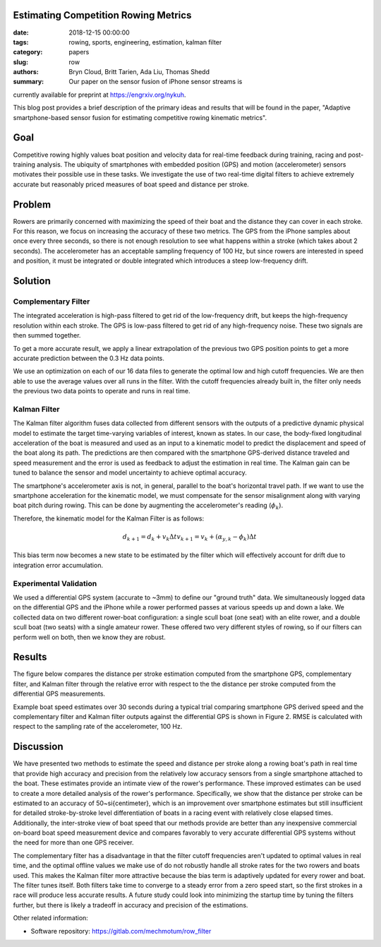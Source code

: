 Estimating Competition Rowing Metrics
=====================================

:date: 2018-12-15 00:00:00
:tags: rowing, sports, engineering, estimation, kalman filter
:category: papers
:slug: row
:authors: Bryn Cloud, Britt Tarien, Ada Liu, Thomas Shedd
:summary: Our paper on the sensor fusion of iPhone sensor streams is 
currently available for preprint at https://engrxiv.org/nykuh.

This blog post provides a brief description of the primary ideas and results 
that will be found in the paper, "Adaptive smartphone-based sensor fusion for 
estimating competitive rowing kinematic metrics".

Goal
====

Competitive rowing highly values boat position and velocity data for real-time
feedback during training, racing and post-training analysis.  The ubiquity of
smartphones with embedded position (GPS) and motion (accelerometer) sensors
motivates their possible use in these tasks. We investigate the use of two
real-time digital filters to achieve extremely accurate but reasonably priced
measures of boat speed and distance per stroke.

Problem
=======

Rowers are primarily concerned with maximizing the speed of their boat and the
distance they can cover in each stroke. For this reason, we focus on increasing
the accuracy of these two metrics. The GPS from the iPhone samples about once
every three seconds, so there is not enough resolution to see what happens
within a stroke (which takes about 2 seconds). The accelerometer has an
acceptable sampling frequency of 100 Hz, but since rowers are interested in
speed and position, it must be integrated or double integrated which introduces
a steep low-frequency drift.

Solution
========

Complementary Filter
--------------------

The integrated acceleration is high-pass filtered to get rid of the
low-frequency drift, but keeps the high-frequency resolution within each
stroke. The GPS is low-pass filtered to get rid of any high-frequency noise.
These two signals are then summed together.

To get a more accurate result, we apply a linear extrapolation of the previous
two GPS position points to get a more accurate prediction between the 0.3 Hz
data points.

We use an optimization on each of our 16 data files to generate the optimal low
and high cutoff frequencies. We are then able to use the average values over
all runs in the filter. With the cutoff frequencies already built in, the
filter only needs the previous two data points to operate and runs in real
time.

Kalman Filter
-------------

The Kalman filter algorithm fuses data collected from different sensors with
the outputs of a predictive dynamic physical model to estimate the target
time-varying variables of interest, known as states. In our case, the
body-fixed longitudinal acceleration of the boat is measured and used as an
input to a kinematic model to predict the displacement and speed of the boat
along its path. The predictions are then compared with the smartphone
GPS-derived distance traveled and speed measurement and the error is used as
feedback to adjust the estimation in real time. The Kalman gain can be tuned to
balance the sensor and model uncertainty to achieve optimal accuracy.

The smartphone's accelerometer axis is not, in general, parallel to the boat's
horizontal travel path. If we want to use the smartphone acceleration for the
kinematic model, we must compensate for the sensor misalignment along with
varying boat pitch during rowing. This can be done by augmenting the
accelerometer's reading (:math:`\phi_k`).

Therefore, the kinematic model for the Kalman Filter is as follows:

.. math::

    d_{k+1} = d_k+ v_k \Delta t
    v_{k+1} = v_k + (\alpha_{y,k} - \phi_k) \Delta t

This bias term now becomes a new state to be estimated by the filter which will
effectively account for drift due to integration error accumulation.

Experimental Validation
-----------------------

We used a differential GPS system (accurate to ~3mm) to define our "ground
truth" data.  We simultaneously logged data on the differential GPS and the
iPhone while a rower performed passes at various speeds up and down a lake. We
collected data on two different rower-boat configuration: a single scull boat
(one seat) with an elite rower, and a double scull boat (two seats) with a
single amateur rower.  These offered two very different styles of rowing, so if
our filters can perform well on both, then we know they are robust.

Results
=======

The figure below compares the distance per stroke estimation computed from the
smartphone GPS, complementary filter, and Kalman filter through the relative
error with respect to the the distance per stroke computed from the
differential GPS measurements.

.. image:: https://objects-us-east-1.dream.io/mechmotum/dps.png
   :width: 50%
   :align: center

Example boat speed estimates over 30 seconds during a typical trial comparing
smartphone GPS derived speed and the complementary filter and Kalman filter
outputs against the differential GPS is shown in Figure 2.  RMSE is calculated
with respect to the sampling rate of the accelerometer, 100 Hz.

.. image:: https://objects-us-east-1.dream.io/mechmotum/speed-example.png
   :width: 50%
   :align: center

Discussion
==========

We have presented two methods to estimate the speed and distance per stroke 
along a rowing boat's path in real time that provide high accuracy and precision 
from the relatively low accuracy sensors from a single smartphone attached to the 
boat. These estimates provide an intimate view of the rower's performance. These 
improved estimates can be used to create a more detailed analysis of the rower's 
performance. Specifically, we show that the distance per stroke can be estimated 
to an accuracy of 50~\si{\centi\meter}, which is an improvement over smartphone 
estimates but still insufficient for detailed stroke-by-stroke level 
differentiation of boats in a racing event with relatively close elapsed times. 
Additionally, the inter-stroke view of boat speed that our methods provide are 
better than any inexpensive commercial on-board boat speed measurement device 
and compares favorably to very accurate differential GPS systems without the 
need for more than one GPS receiver.

The complementary filter has a disadvantage in that the filter cutoff
frequencies aren't updated to optimal values in real time, and the optimal
offline values we make use of do not robustly handle all stroke rates for the
two rowers and boats used. This makes the Kalman filter more attractive because
the bias term is adaptively updated for every rower and boat. The filter tunes
itself. Both filters take time to converge to a steady error from a zero speed
start, so the first strokes in a race will produce less accurate results. A
future study could look into minimizing the startup time by tuning the filters
further, but there is likely a tradeoff in accuracy and precision of the
estimations.

Other related information:

- Software repository: https://gitlab.com/mechmotum/row_filter